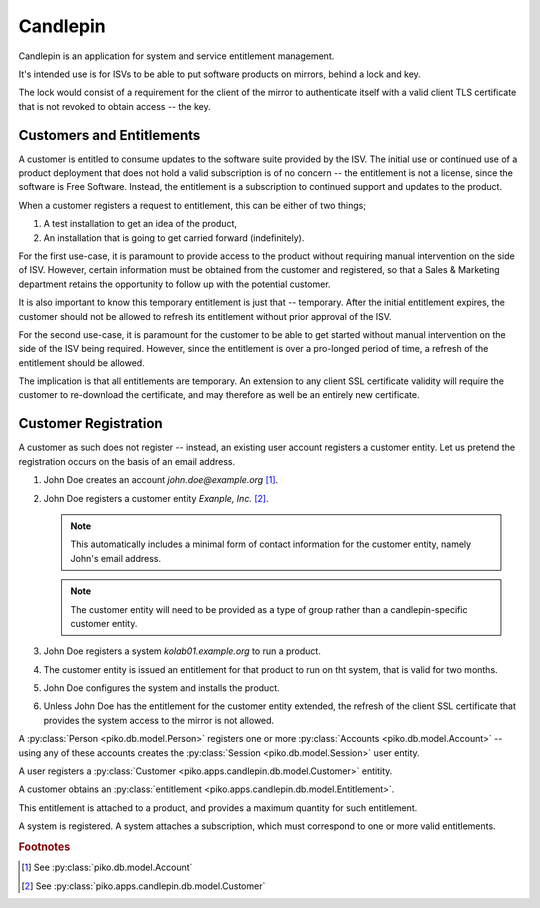 =========
Candlepin
=========

Candlepin is an application for system and service entitlement management.

It's intended use is for ISVs to be able to put software products on mirrors,
behind a lock and key.

The lock would consist of a requirement for the client of the mirror to
authenticate itself with a valid client TLS certificate that is not
revoked to obtain access -- the key.

Customers and Entitlements
==========================

A customer is entitled to consume updates to the software suite provided by the
ISV. The initial use or continued use of a product deployment that does not
hold a valid subscription is of no concern -- the entitlement is not a license,
since the software is Free Software. Instead, the entitlement is a subscription
to continued support and updates to the product.

When a customer registers a request to entitlement, this can be either of two
things;

#.  A test installation to get an idea of the product,

#.  An installation that is going to get carried forward (indefinitely).

For the first use-case, it is paramount to provide access to the product
without requiring manual intervention on the side of ISV. However, certain
information must be obtained from the customer and registered, so that a
Sales & Marketing department retains the opportunity to follow up with the
potential customer.

It is also important to know this temporary entitlement is just that --
temporary. After the initial entitlement expires, the customer should not be
allowed to refresh its entitlement without prior approval of the ISV.

For the second use-case, it is paramount for the customer to be able to get
started without manual intervention on the side of the ISV being required.
However, since the entitlement is over a pro-longed period of time, a refresh
of the entitlement should be allowed.

The implication is that all entitlements are temporary. An extension to any
client SSL certificate validity will require the customer to re-download the
certificate, and may therefore as well be an entirely new certificate.

Customer Registration
=====================

A customer as such does not register -- instead, an existing user account
registers a customer entity. Let us pretend the registration occurs on the
basis of an email address.

#.  John Doe creates an account `john.doe@example.org` [#]_.

#.  John Doe registers a customer entity *Exanple, Inc.* [#]_.

    .. NOTE::

        This automatically includes a minimal form of contact information for
        the customer entity, namely John's email address.

    .. NOTE::

        The customer entity will need to be provided as a type of group rather
        than a candlepin-specific customer entity.

#.  John Doe registers a system `kolab01.example.org` to run a product.

#.  The customer entity is issued an entitlement for that product to run on
    tht system, that is valid for two months.

    .. TODO::

        Is there a maximum quantity associated with the entitlement?

#.  John Doe configures the system and installs the product.

#.  Unless John Doe has the entitlement for the customer entity extended, the
    refresh of the client SSL certificate that provides the system access to
    the mirror is not allowed.

A :py:class:`Person <piko.db.model.Person>` registers one or more
:py:class:`Accounts <piko.db.model.Account>` -- using any of these accounts
creates the :py:class:`Session <piko.db.model.Session>` user entity.

A user registers a :py:class:`Customer <piko.apps.candlepin.db.model.Customer>` entitity.

A customer obtains an :py:class:`entitlement <piko.apps.candlepin.db.model.Entitlement>`.

This entitlement is attached to a product, and provides a maximum quantity for
such entitlement.

A system is registered. A system attaches a subscription, which must correspond
to one or more valid entitlements.

.. rubric:: Footnotes

.. [#]

    See :py:class:`piko.db.model.Account`

.. [#]

    See :py:class:`piko.apps.candlepin.db.model.Customer`

